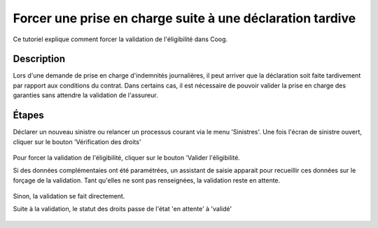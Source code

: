 Forcer une prise en charge suite à une déclaration tardive
==========================================================

Ce tutoriel explique comment forcer la validation de l'éligibilité dans Coog.


Description
-----------

Lors d'une demande de prise en charge d'indemnités journalières, il peut arriver
que la déclaration soit faite tardivement par rapport aux conditions du contrat.
Dans certains cas, il est nécessaire de pouvoir valider la prise en charge des
garanties sans attendre la validation de l'assureur.


Étapes
------

Déclarer un nouveau sinistre ou relancer un processus courant via le menu
'Sinistres'.
Une fois l'écran de sinistre ouvert, cliquer sur le bouton 'Vérification des
droits'

    .. image:: images/eligibility_stand_by.png

Pour forcer la validation de l'éligibilité, cliquer sur le bouton 'Valider
l'éligibilité.

Si des données complémentaies ont été paramétrées, un assistant de saisie
apparait pour recueillir ces données sur le forçage de la validation. Tant
qu'elles ne sont pas renseignées, la validation reste en attente.

    .. image:: images/wizard_eligibility.png

Sinon, la validation se fait directement.

Suite à la validation, le statut des droits passe de l'état 'en attente' à
'validé'

    .. image:: images/eligibility_validation.png
